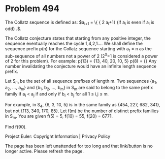 *   Problem 494

   The Collatz sequence is defined as: $a_{i+1} = \left\{ \large{\frac {a_i}
   2 \atop 3 a_i+1} {\text{if }a_i\text{ is even} \atop \text{if }a_i\text{
   is odd}} \right.$.

   The Collatz conjecture states that starting from any positive integer, the
   sequence eventually reaches the cycle 1,4,2,1....
   We shall define the sequence prefix p(n) for the Collatz sequence starting
   with a_1 = n as the sub-sequence of all numbers not a power of 2 (2^0=1 is
   considered a power of 2 for this problem). For example:
   p(13) = {13, 40, 20, 10, 5}
   p(8) = {}
   Any number invalidating the conjecture would have an infinite length
   sequence prefix.

   Let S_m be the set of all sequence prefixes of length m. Two sequences
   {a_1, a_2, ..., a_m} and {b_1, b_2, ..., b_m} in S_m are said to belong to
   the same prefix family if a_i < a_j if and only if b_i < b_j for all 1 ≤
   i,j ≤ m.

   For example, in S_4, {6, 3, 10, 5} is in the same family as {454, 227,
   682, 341}, but not {113, 340, 170, 85}.
   Let f(m) be the number of distinct prefix families in S_m.
   You are given f(5) = 5, f(10) = 55, f(20) = 6771.

   Find f(90).

   Project Euler: Copyright Information | Privacy Policy

   The page has been left unattended for too long and that link/button is no
   longer active. Please refresh the page.
